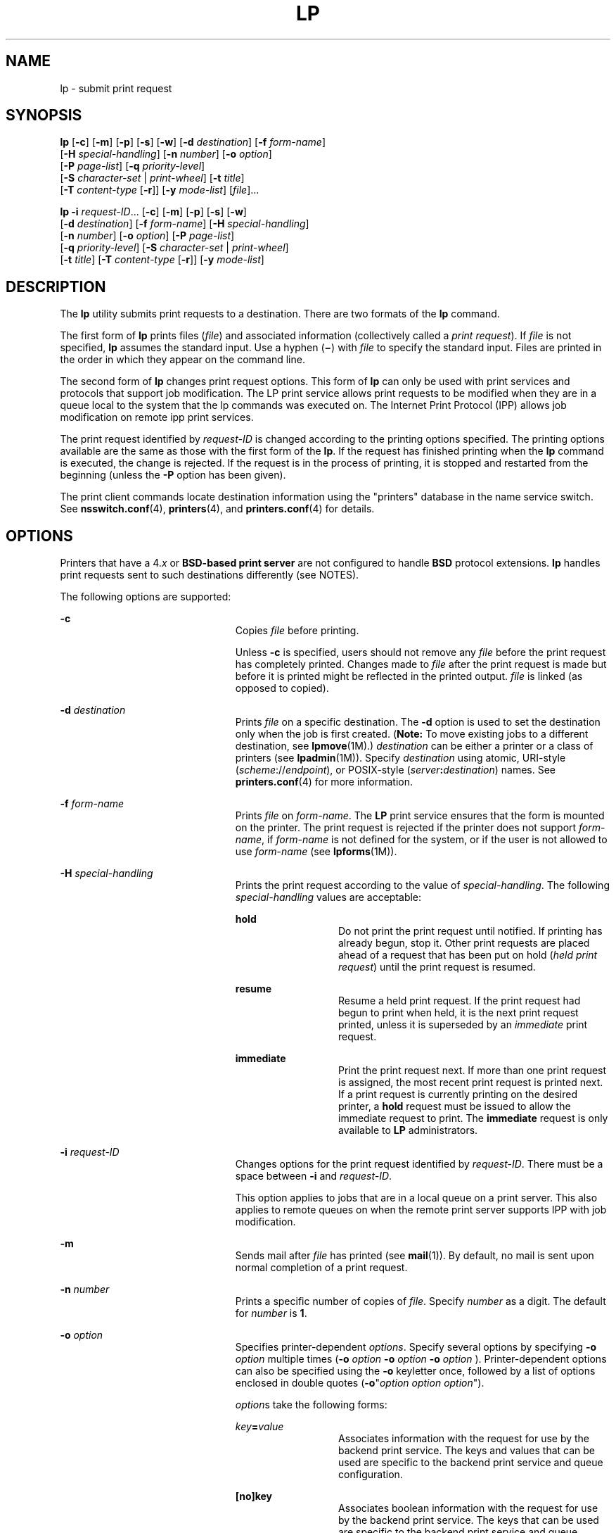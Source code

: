 '\" te
.\" Copyright 1989 AT&T
.\" Copyright (c) 2006, Sun Microsystems, Inc. All Rights Reserved
.\" Portions Copyright (c) 1992, X/Open Company Limited All Rights Reserved
.\" Sun Microsystems, Inc. gratefully acknowledges The Open Group for permission to reproduce portions of its copyrighted documentation. Original documentation from The Open Group can be obtained online at
.\" http://www.opengroup.org/bookstore/.
.\" The Institute of Electrical and Electronics Engineers and The Open Group, have given us permission to reprint portions of their documentation. In the following statement, the phrase "this text" refers to portions of the system documentation. Portions of this text are reprinted and reproduced in electronic form in the Sun OS Reference Manual, from IEEE Std 1003.1, 2004 Edition, Standard for Information Technology -- Portable Operating System Interface (POSIX), The Open Group Base Specifications Issue 6, Copyright (C) 2001-2004 by the Institute of Electrical and Electronics Engineers, Inc and The Open Group. In the event of any discrepancy between these versions and the original IEEE and The Open Group Standard, the original IEEE and The Open Group Standard is the referee document. The original Standard can be obtained online at http://www.opengroup.org/unix/online.html.
.\"  This notice shall appear on any product containing this material.
.\" The contents of this file are subject to the terms of the Common Development and Distribution License (the "License").  You may not use this file except in compliance with the License.
.\" You can obtain a copy of the license at usr/src/OPENSOLARIS.LICENSE or http://www.opensolaris.org/os/licensing.  See the License for the specific language governing permissions and limitations under the License.
.\" When distributing Covered Code, include this CDDL HEADER in each file and include the License file at usr/src/OPENSOLARIS.LICENSE.  If applicable, add the following below this CDDL HEADER, with the fields enclosed by brackets "[]" replaced with your own identifying information: Portions Copyright [yyyy] [name of copyright owner]
.TH LP 1 "May 31, 2006"
.SH NAME
lp \- submit print request
.SH SYNOPSIS
.LP
.nf
\fBlp\fR [\fB-c\fR] [\fB-m\fR] [\fB-p\fR] [\fB-s\fR] [\fB-w\fR] [\fB-d\fR \fIdestination\fR] [\fB-f\fR \fIform-name\fR]
     [\fB-H\fR \fIspecial-handling\fR] [\fB-n\fR \fInumber\fR] [\fB-o\fR \fIoption\fR]
     [\fB-P\fR \fIpage-list\fR] [\fB-q\fR \fIpriority-level\fR]
     [\fB-S\fR \fIcharacter-set\fR | \fIprint-wheel\fR] [\fB-t\fR \fItitle\fR]
     [\fB-T\fR \fIcontent-type\fR [\fB-r\fR]] [\fB-y\fR \fImode-list\fR] [\fIfile\fR]...
.fi

.LP
.nf
\fBlp\fR \fB-i\fR \fIrequest-ID\fR... [\fB-c\fR] [\fB-m\fR] [\fB-p\fR] [\fB-s\fR] [\fB-w\fR]
     [\fB-d\fR \fIdestination\fR] [\fB-f\fR \fIform-name\fR] [\fB-H\fR \fIspecial-handling\fR]
     [\fB-n\fR \fInumber\fR] [\fB-o\fR \fIoption\fR] [\fB-P\fR \fIpage-list\fR]
     [\fB-q\fR \fIpriority-level\fR] [\fB-S\fR \fIcharacter-set\fR | \fIprint-wheel\fR]
     [\fB-t\fR \fItitle\fR] [\fB-T\fR \fIcontent-type\fR [\fB-r\fR]] [\fB-y\fR \fImode-list\fR]
.fi

.SH DESCRIPTION
.sp
.LP
The \fBlp\fR utility submits print requests to a destination. There are two
formats of the \fBlp\fR command.
.sp
.LP
The first form of \fBlp\fR prints files (\fIfile\fR) and associated information
(collectively called a \fIprint request\fR). If \fIfile\fR is not specified,
\fBlp\fR assumes the standard input. Use a hyphen (\fB\(mi\fR) with \fIfile\fR
to specify the standard input. Files are printed in the order in which they
appear on the command line.
.sp
.LP
The second form of \fBlp\fR changes print request options. This form of
\fBlp\fR can only be used with print services and protocols that support job
modification. The LP print service allows print requests to be modified when
they are in a queue local to the system that the lp commands was executed on.
The Internet Print Protocol (IPP) allows job modification on remote ipp print
services.
.sp
.LP
The print request identified by \fIrequest-ID\fR is changed according to the
printing options specified. The printing options available are the same as
those with the first form of the \fBlp\fR. If the request has finished printing
when the \fBlp\fR command is executed, the change is rejected. If the request
is in the process of printing, it is stopped and restarted from the beginning
(unless the \fB-P\fR option has been given).
.sp
.LP
The print client commands locate destination information using the "printers"
database in the name service switch. See \fBnsswitch.conf\fR(4),
\fBprinters\fR(4), and \fBprinters.conf\fR(4) for details.
.SH OPTIONS
.sp
.LP
Printers that have a 4.\fIx\fR or \fBBSD-based print server\fR are not
configured to handle \fBBSD\fR protocol extensions. \fBlp\fR handles print
requests sent to such destinations differently (see NOTES).
.sp
.LP
The following options are supported:
.sp
.ne 2
.na
\fB\fB-c\fR\fR
.ad
.RS 23n
Copies \fIfile\fR before printing.
.sp
Unless \fB-c\fR is specified, users should not remove any \fIfile\fR before the
print request has completely printed. Changes made to \fIfile\fR after the
print request is made but before it is printed might be reflected in the
printed output. \fIfile\fR is linked (as opposed to copied).
.RE

.sp
.ne 2
.na
\fB\fB-d\fR \fIdestination\fR\fR
.ad
.RS 23n
Prints \fIfile\fR on a specific destination. The \fB-d\fR option is used to set
the destination only when the job is first created. (\fBNote:\fR To move
existing jobs to a different destination, see \fBlpmove\fR(1M).)
\fIdestination\fR can be either a printer or a class of printers (see
\fBlpadmin\fR(1M)). Specify \fIdestination\fR using atomic, URI-style
(\fIscheme\fR://\fIendpoint\fR), or POSIX-style
(\fIserver\fR\fB:\fR\fIdestination\fR) names. See \fBprinters.conf\fR(4) for
more information.
.RE

.sp
.ne 2
.na
\fB\fB-f\fR \fIform-name\fR\fR
.ad
.RS 23n
Prints \fIfile\fR on \fIform-name\fR. The \fBLP\fR print service ensures that
the form is mounted on the printer. The print request is rejected if the
printer does not support \fIform-name\fR, if \fIform-name\fR is not defined for
the system, or if the user is not allowed to use \fIform-name\fR (see
\fBlpforms\fR(1M)).
.RE

.sp
.ne 2
.na
\fB\fB-H\fR \fIspecial-handling\fR\fR
.ad
.RS 23n
Prints the print request according to the value of \fIspecial-handling\fR. The
following \fIspecial-handling\fR values are acceptable:
.sp
.ne 2
.na
\fB\fBhold\fR\fR
.ad
.RS 13n
Do not print the print request until notified. If printing has already begun,
stop it. Other print requests are placed ahead of a request that has been put
on hold (\fIheld print request\fR) until the print request is resumed.
.RE

.sp
.ne 2
.na
\fB\fBresume\fR\fR
.ad
.RS 13n
Resume a held print request. If the print request had begun to print when held,
it is the next print request printed, unless it is superseded by an
\fIimmediate\fR print request.
.RE

.sp
.ne 2
.na
\fB\fBimmediate\fR\fR
.ad
.RS 13n
Print the print request next. If more than one print request is assigned, the
most recent print request is printed next. If a print request is currently
printing on the desired printer, a \fBhold\fR request must be issued to allow
the immediate request to print. The \fBimmediate\fR request is only available
to \fBLP\fR administrators.
.RE

.RE

.sp
.ne 2
.na
\fB\fB-i\fR \fIrequest-ID\fR\fR
.ad
.RS 23n
Changes options for the print request identified by \fIrequest-ID\fR. There
must be a space between \fB-i\fR and \fIrequest-ID\fR.
.sp
This option applies to jobs that are in a local queue on a print server. This
also applies to remote queues on when the remote print server supports IPP with
job modification.
.RE

.sp
.ne 2
.na
\fB\fB-m\fR\fR
.ad
.RS 23n
Sends mail after \fIfile\fR has printed (see \fBmail\fR(1)). By default, no
mail is sent upon normal completion of a print request.
.RE

.sp
.ne 2
.na
\fB\fB-n\fR \fInumber\fR\fR
.ad
.RS 23n
Prints a specific number of copies of \fIfile\fR. Specify \fInumber\fR as a
digit. The default for \fInumber\fR is \fB1\fR.
.RE

.sp
.ne 2
.na
\fB\fB-o\fR \fIoption\fR\fR
.ad
.RS 23n
Specifies printer-dependent \fIoptions\fR. Specify several options by
specifying \fB-o\fR \fIoption\fR multiple times (\fB-o\fR \fIoption\fR \fB-o\fR
\fIoption\fR \fB-o\fR \fIoption\fR ). Printer-dependent options can also be
specified using the \fB-o\fR keyletter once, followed by a list of options
enclosed in double quotes (\fB-o\fR"\fIoption\fR \fIoption option\fR").
.sp
\fIoption\fRs take the following forms:
.sp
.ne 2
.na
\fB\fIkey\fR\fB=\fR\fIvalue\fR\fR
.ad
.RS 13n
Associates information with the request for use by the backend print service.
The keys and values that can be used are specific to the backend print service
and queue configuration.
.RE

.sp
.ne 2
.na
\fB\fB[no]key\fR\fR
.ad
.RS 13n
 Associates boolean information with the request for use by the backend print
service. The keys that can be used are specific to the backend print service
and queue configuration.
.RE

The following options are commonly used with the LP print service:
.sp
.ne 2
.na
\fB\fBnobanner\fR\fR
.ad
.sp .6
.RS 4n
Does not print a banner page with the request. This option can be disallowed by
the \fBLP\fR administrator.
.sp
On a system that is configured with Trusted Extensions, use of this option
requires the \fBsolaris.print.nobanner\fR authorization.
.RE

.sp
.ne 2
.na
\fB\fBnofilebreak\fR\fR
.ad
.sp .6
.RS 4n
Prints multiple files without inserting a form feed between them.
.RE

.sp
.ne 2
.na
\fB\fBnolabels\fR\fR
.ad
.sp .6
.RS 4n
On a system that is configured with Trusted Extensions, specifies suppression
of page header and footer labels. Use of this option requires the
\fBsolaris.print.unlabeled\fR authorization.
.RE

.sp
.ne 2
.na
\fB\fBlength=\fR\fInumber\fR\fBi\fR | \fInumber\fR\fBc\fR | \fInumber\fR\fR
.ad
.sp .6
.RS 4n
Prints the print request with pages of a specific length in inches,
centimeters, or number of lines. Append the letter \fBi\fR for inches or
\fBc\fR for centimenters to \fInumber\fR. Indicate the number of lines by
specifying \fInumber\fR alone. \fBlength=66\fR indicates a page length of
\fB66\fR lines. \fBlength=11i\fR indicates a page length of \fB11\fR inches.
\fBlength=27.94c\fR indicates a page length of \fB27.94\fR centimeters.
.sp
This option can not be used with the \fB-f\fR option.
.RE

.sp
.ne 2
.na
\fB\fBwidth=\fR\fInumber\fR\fBi\fR | \fInumber\fR\fBc\fR | \fInumber\fR\fR
.ad
.sp .6
.RS 4n
Prints the print request with pages of a specific width in inches, centimeters,
or number of columns. Append the letter \fBi\fR for inches or \fBc\fR for
centimeters to \fInumber\fR. Indicate the number of columns by specifying
\fInumber\fR alone. \fBwidth=65\fR indicates a page width of \fB65\fR columns.
\fBwidth=6.5i\fR indicates a page width of \fB6.5\fR inches. \fBwidth=10c\fR
indicates a page width of \fB10\fR centimeters.
.sp
This option can not be used with the \fB-f\fR option.
.RE

.sp
.ne 2
.na
\fB\fBlpi=\fR\fInumber\fR\fR
.ad
.sp .6
.RS 4n
Prints the print request with the line pitch set to \fInumber\fR lines in an
inch. Use \fInumber\fR to specify the number of lines in an inch.
.sp
This option can not be used with the \fB-f\fR option.
.RE

.sp
.ne 2
.na
\fB\fBcpi=\fR\fIn\fR|\fBpica\fR|\fBelite\fR|\fBcompressed\fR\fR
.ad
.sp .6
.RS 4n
Prints the print request with the character pitch set to \fInumber\fR
characters in an inch. Use \fInumber\fR to specify the number of characters in
an inch. Use \fBpica\fR to set character pitch to pica (\fB10\fR characters per
inch), or \fBelite\fR to set character pitch to elite (\fB12\fR characters per
inch) Use \fBcompressed\fR to set character pitch to as many characters as the
printer can handle. There is no standard number of characters per inch for all
printers; see the \fBterminfo\fR database (see \fBterminfo\fR(4)) for the
default character pitch for your printer. This option can not be used with the
\fB-f\fR option.
.RE

.sp
.ne 2
.na
\fB\fBstty=\fR\fIstty-option-list\fR\fR
.ad
.sp .6
.RS 4n
Prints the request using a list of options valid for the \fBstty\fR command
(see \fBstty\fR(1). Enclose the list in single quotes (\fB`'\fR) if it contains
blanks.
.RE

.RE

.sp
.ne 2
.na
\fB\fB-P\fR \fIpage-list\fR\fR
.ad
.RS 23n
Prints the pages specified in \fIpage-list\fR in ascending order. Specify
\fIpage-list\fR as a of range of numbers, single page number, or a combination
of both.
.sp
The \fB-P\fR option can only be used if there is a filter available to handle
it; otherwise, the print request is rejected.
.RE

.sp
.ne 2
.na
\fB\fB-p\fR\fR
.ad
.RS 23n
Enables notification on completion of the print request. Delivery of the
notification is dependent on additional software.
.RE

.sp
.ne 2
.na
\fB\fB-q\fR \fIpriority-level\fR\fR
.ad
.RS 23n
Assigns the print request a priority in the print queue. Specify
\fIpriority-level\fR as an integer between from \fB0\fR and \fB39\fR. Use
\fB0\fR to indicate the highest priority; \fB39\fR to indicate the lowest
priority. If no priority is specified, the default priority for a print service
is assigned by the \fBLP\fR administrator. The \fBLP\fR administrator can also
assign a default priority to individual users.
.RE

.sp
.ne 2
.na
\fB\fB-s\fR\fR
.ad
.RS 23n
Suppresses the display of messages sent from \fBlp\fR.
.RE

.sp
.ne 2
.na
\fB\fB-S\fR \fIcharacter-set\fR \fB|\fR\fR
.ad
.br
.na
\fB\fB-S\fR \fIprint-wheel\fR\fR
.ad
.RS 23n
Prints the request using the \fIcharacter-set\fR or \fIprint-wheel\fR. If a
form was requested and requires a character set or print wheel other than the
one specified with the \fB-S\fR option, the request is rejected. Printers using
mountable print wheels or font cartridges use the print wheel or font cartridge
mounted at the time of the print request, unless the \fB-S\fR option is
specified.
.sp
Printers Using Print Wheels: If \fBprint\fR \fIwheel\fR is not one listed by
the \fBLP\fR administrator as acceptable for the printer the request is
rejected unless the print wheel is already mounted on the printer.
.sp
Printers Using Selectable or Programmable Character Sets: If the \fB-S\fR
option is not specified, \fBlp\fR uses the standard character set. If
\fIcharacter-set\fR is not defined in the \fBterminfo\fR database for the
printer (see \fBterminfo\fR(4)), or is not an alias defined by the \fBLP\fR
administrator, the request is rejected.
.RE

.sp
.ne 2
.na
\fB\fB-t\fR \fItitle\fR\fR
.ad
.RS 23n
Prints a title on the banner page of the output. Enclose \fItitle\fR in quotes
if it contains blanks. If \fItitle\fR is not not specified, the name of the
file is printed on the banner page.
.RE

.sp
.ne 2
.na
\fB\fB\fR\fB-T\fR\fIcontent-type\fR [\fB-r\fR]\fR
.ad
.RS 23n
Prints the request on a printer that can support the specified
\fIcontent-type\fR. If no printer accepts this type directly, a filter is used
to convert the content into an acceptable type. If the \fB-r\fR option is
specified, a filter is not used. If \fB-r\fR is specified, and no printer
accepts the \fIcontent-type\fR directly, the request is rejected. If the
\fIcontent-type\fR is not acceptable to any printer, either directly or with a
filter, the request is rejected.
.RE

.sp
.ne 2
.na
\fB\fB-w\fR\fR
.ad
.RS 23n
Writes a message on the user's terminal after the \fIfile\fRs have been
printed. If the user is not logged in, then mail is sent instead.
.RE

.sp
.ne 2
.na
\fB\fB-y\fR \fImode-list\fR\fR
.ad
.RS 23n
Prints the request according to the printing modes listed in \fImode-list\fR.
The allowed values for \fImode-list\fR are locally defined.
.sp
This option can be used only if there is a filter available to handle it;
otherwise, the print request is rejected.
.RE

.SH OPERANDS
.sp
.LP
The following operand is supported:
.sp
.ne 2
.na
\fB\fIfile\fR\fR
.ad
.RS 8n
The name of the file to be printed. Specify \fIfile\fR as a pathname or as a
hyphen (\fB\(mi\fR) to indicate the standard input. If \fIfile\fR is not
specified, \fBlp\fR uses the standard input.
.RE

.SH USAGE
.sp
.LP
See \fBlargefile\fR(5) for the description of the behavior of \fBlp\fR when
encountering files greater than or equal to 2 Gbyte ( 2^31 bytes).
.SH ENVIRONMENT VARIABLES
.sp
.LP
See \fBenviron\fR(5) for descriptions of the following environment variables
that affect the execution of \fBlp\fR: \fBLANG\fR, \fBLC_ALL\fR,
\fBLC_CTYPE\fR, \fBLC_MESSAGES\fR, \fBNLSPATH\fR, and \fBPATH\fR.
.sp
.ne 2
.na
\fB\fBLC_TIME\fR\fR
.ad
.RS 11n
Determine the format and contents of date and time strings displayed in the
\fBlp\fR banner page, if any.
.RE

.sp
.ne 2
.na
\fB\fBLPDEST\fR\fR
.ad
.RS 11n
Determine the destination. If the \fBLPDEST\fR environment variable is not set,
the \fBPRINTER\fR environment variable shall be used. The \fB-d\fR \fIdest\fR
option takes precedence over \fBLPDEST\fR. Results are undefined when \fB-d\fR
is not specified and \fBLPDEST\fR contains a value that is not a valid
destination name.
.RE

.sp
.ne 2
.na
\fB\fBPRINTER\fR\fR
.ad
.RS 11n
Determine the output device or destination. If the \fBLPDEST\fR and
\fBPRINTER\fR environment variables are not set, an unspecified output device
is used. The \fB-d\fR \fIdest\fR option and the \fBLPDEST\fR environment
variable shall take precedence over \fBPRINTER\fR. Results are undefined when
\fB-d\fR is not specified, \fBLPDEST\fR is unset, and \fBPRINTER\fR contains a
value that is not a valid device or destination name.
.RE

.sp
.ne 2
.na
\fB\fBTZ\fR\fR
.ad
.RS 11n
Determine the timezone used to calculate date and time strings displayed in the
\fBlp\fR banner page, if any. If \fBTZ\fR is unset or null, an unspecified
default timezone shall be used.
.RE

.SH EXIT STATUS
.sp
.LP
The following exit values are returned:
.sp
.ne 2
.na
\fB\fB0\fR\fR
.ad
.RS 12n
Successful completion.
.RE

.sp
.ne 2
.na
\fBnon-zero\fR
.ad
.RS 12n
An error occurred.
.RE

.SH FILES
.sp
.ne 2
.na
\fB\fB/etc/printers.conf\fR\fR
.ad
.RS 24n
System printer configuration database
.RE

.sp
.ne 2
.na
\fB\fB$HOME/.printers\fR\fR
.ad
.RS 24n
User-configurable printer database
.RE

.sp
.ne 2
.na
\fB\fBou=printers\fR\fR
.ad
.RS 24n
LDAP version of \fB/etc/printers.conf\fR
.RE

.sp
.ne 2
.na
\fB\fBprinters.conf.byname\fR\fR
.ad
.RS 24n
\fBNIS\fR version of \fB/etc/printers.conf\fR
.RE

.sp
.ne 2
.na
\fB\fBprinters.org_dir\fR\fR
.ad
.RS 24n
\fBNIS+\fR version of \fB/etc/printers.conf\fR
.RE

.SH ATTRIBUTES
.sp
.LP
See \fBattributes\fR(5) for descriptions of the following attributes:
.sp

.sp
.TS
box;
c | c
l | l .
ATTRIBUTE TYPE	ATTRIBUTE VALUE
_
CSI	Enabled. See \fBNOTES\fR.
_
Interface Stability	Standard
.TE

.SH SEE ALSO
.sp
.LP
\fBcancel\fR(1), \fBenable\fR(1), \fBlpq\fR(1B), \fBlpr\fR(1B), \fBlprm\fR(1B),
\fBlpstat\fR(1), \fBmail\fR(1), \fBpostprint\fR(1), \fBpr\fR(1), \fBstty\fR(1),
\fBaccept\fR(1M), \fBlpadmin\fR(1M), \fBlpfilter\fR(1M), \fBlpforms\fR(1M),
\fBlpmove\fR(1M), \fBlpsched\fR(1M), \fBlpshut\fR(1M), \fBlpsystem\fR(1M),
\fBlpusers\fR(1M), \fBnsswitch.conf\fR(4), \fBprinters\fR(4),
\fBprinters.conf\fR(4), \fBterminfo\fR(4), \fBattributes\fR(5),
\fBenviron\fR(5), \fBlargefile\fR(5), \fBstandards\fR(5)
.SH NOTES
.sp
.LP
\fBCSI\fR-capability assumes that printer names are composed of \fBASCII\fR
characters.
.sp
.LP
Print jobs are assumed to contain one type of data. That type of data is either
specified on the command line or autodetected (simple, PostScript) based on the
contents of the first file in the job.
.sp
.LP
When using the BSD printing protocol to send print requests to a remote print
service, functionality is limited.
.sp
.LP
Printers that have a 4.\fIx\fR or BSD-based print server are not configured to
handle BSD protocol extensions. \fBlp\fR handles print requests sent to such
printers in the following ways:
.RS +4
.TP
1.
Print requests with more than 52 filenames are truncated to 52 files.
.RE
.RS +4
.TP
2.
The \fB-f\fR, \fB-H\fR, \fB-o\fR, \fB-P\fR, \fB-p\fR, \fB-q\fR, \fB-S\fR,
\fB-T\fR, and \fB-y\fR options might require a protocol extension to pass to a
print server. If \fBlp\fR cannot handle the print request, it displays a
warning message.
.sp
\fBLP\fR administrators enable protocol extensions by setting a printer's
\fBprinter-uri-supported\fR (or \fBbsdaddr\fR) entry in
\fB/etc/printers.conf\fR. Changing the \fBprinter-uri-supported\fR entry in
\fB/etc/printers.conf\fR to:
.sp
.in +2
.nf
\fBprinter-uri-supported=lpd\e://\fR\fIserver\fR\fB/\fR\fIprinters\fR\fB/\fR\fIdestination\fR\fB#Solaris\fR
.fi
.in -2
.sp

.sp
.in +2
.nf
\fBbsdaddr=\fR\fIserver\fR\fB,\fR\fIdestination\fR\fB,Solaris\fR
.fi
.in -2
.sp

Adding \fBSolaris\fR to either of these values causes the \fBlp\fR command to
generate a set of BSD print protocol extensions that can be processed by a
Solaris print server.
.RE
.sp
.LP
As a result of several limitations in the BSD print protocol, it is recommended
that the IPP protocol be used for communication with print servers.
.sp
.LP
When IPP is in use, the user is prompted for a passphrase if the remote print
service is configured to require authentication.
